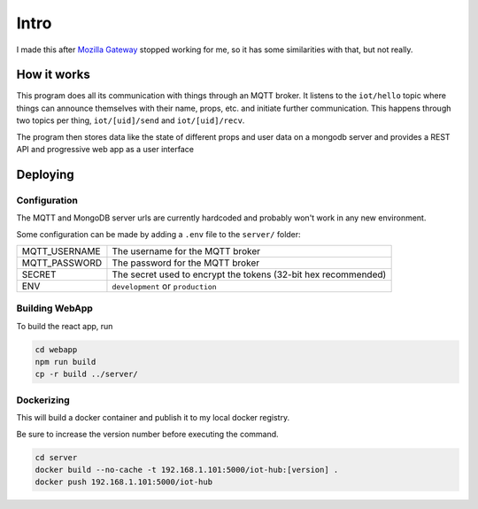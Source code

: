 =====
Intro
=====

I made this after `Mozilla Gateway <https://iot.mozilla.org/gateway/>`_ stopped working for me, so it has some similarities with that, but not really.

How it works
============

This program does all its communication with things through an MQTT broker.
It listens to the ``iot/hello`` topic where things can announce themselves with their name, props, etc. and initiate further communication.
This happens through two topics per thing, ``iot/[uid]/send`` and ``iot/[uid]/recv``.

The program then stores data like the state of different props and user data on a mongodb server and provides a REST API and progressive web app as a user interface

Deploying
=========

Configuration
-------------

The MQTT and MongoDB server urls are currently hardcoded and probably won't work in any new environment.

Some configuration can be made by adding a ``.env`` file to the ``server/`` folder:

+---------------+----------------------------------------------------------------+
| MQTT_USERNAME | The username for the MQTT broker                               |
+---------------+----------------------------------------------------------------+
| MQTT_PASSWORD | The password for the MQTT broker                               |
+---------------+----------------------------------------------------------------+
| SECRET        | The secret used to encrypt the tokens (32-bit hex recommended) |
+---------------+----------------------------------------------------------------+
| ENV           | ``development`` or ``production``                              |
+---------------+----------------------------------------------------------------+

Building WebApp
---------------

To build the react app, run

.. code-block:: bash

    cd webapp
    npm run build
    cp -r build ../server/

Dockerizing
-----------

This will build a docker container and publish it to my local docker registry.

Be sure to increase the version number before executing the command.

.. code-block:: bash

    cd server
    docker build --no-cache -t 192.168.1.101:5000/iot-hub:[version] .
    docker push 192.168.1.101:5000/iot-hub

